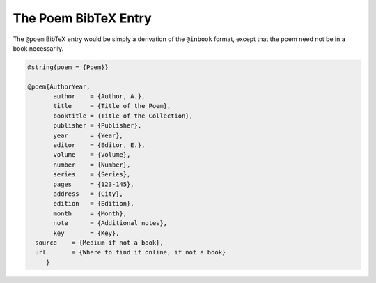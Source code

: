 The Poem BibTeX Entry
=====================

The ``@poem`` BibTeX entry would be simply a derivation of the ``@inbook`` format, except that the poem need not be in a book necessarily.


.. code-block::

   @string{poem = {Poem}}

   @poem{AuthorYear,
	  author    = {Author, A.},
	  title     = {Title of the Poem},
	  booktitle = {Title of the Collection},
	  publisher = {Publisher},
	  year      = {Year},
	  editor    = {Editor, E.},
	  volume    = {Volume},
	  number    = {Number},
	  series    = {Series},
	  pages     = {123-145},
	  address   = {City},
	  edition   = {Edition},
	  month     = {Month},
	  note      = {Additional notes},
	  key       = {Key},
     source    = {Medium if not a book},
     url       = {Where to find it online, if not a book}
	}
